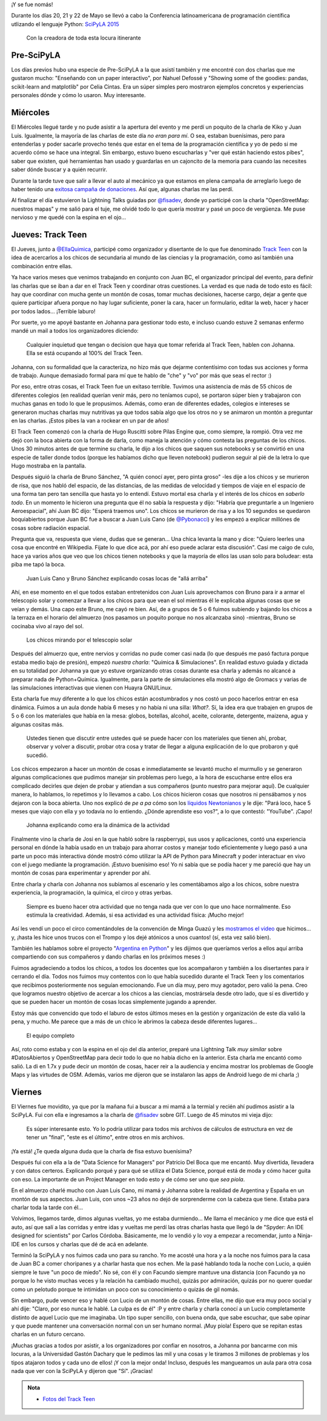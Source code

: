 .. title: SciPyLA 2015
.. slug: scipyla-2015
.. date: 2015-06-02 13:41:11 UTC-03:00
.. tags: argentina en python, python, posadas, misiones, argentina, track teen, scipyla
.. category: 
.. link: 
.. description: 
.. type: text

¡Y se fue nomás!

Durante los días 20, 21 y 22 de Mayo se llevó a cabo la Conferencia
latinoamericana de programación científica utlizando el lenguaje
Python: `SciPyLA 2015 <http://scipyla.org/conf/2015/>`_

.. figure:: IMG_20150522_094407.thumbnail.jpg
   :target: IMG_20150522_094407.jpg

   Con la creadora de toda esta locura itinerante   

Pre-SciPyLA
-----------

Los días previos hubo una especie de Pre-SciPyLA a la que asistí
también y me encontré con dos charlas que me gustaron mucho:
"Enseñando con un paper interactivo", por Nahuel Defossé y "Showing
some of the goodies: pandas, scikit-learn and matplotlib" por Celia
Cintas. Era un súper simples pero mostraron ejemplos concretos y
experiencias personales dónde y cómo lo usaron. Muy interesante.


.. TEASER_END


Miércoles
---------

El Miércoles llegué tarde y no pude asistir a la apertura del evento y
me perdí un poquito de la charla de Kiko y Juan Luis. Igualmente, la
mayoría de las charlas de este día *no eran para mí*. O sea, estaban
buenísimas, pero para entenderlas y poder sacarle provecho tenés que
estar en el tema de la programación científica y yo de pedo si me
acuerdo cómo se hace una integral. Sin embargo, estuvo bueno
escucharlas y "ver qué están haciendo estos pibes", saber que existen,
qué herramientas han usado y guardarlas en un cajoncito de la memoria
para cuando las necesites saber dónde buscar y a quién recurrir.

Durante la tarde tuve que salir a llevar el auto al mecánico ya que
estamos en plena campaña de arreglarlo luego de haber tenido una
`exitosa campaña de donaciones
<http://argentinaenpython.com.ar/donaciones/arreglo-de-vehiculo/>`_. Así
que, algunas charlas me las perdí.

Al finalizar el día estuvieron la Lightning Talks guiadas por
`@fisadev`_, donde yo participé con la charla "OpenStreetMap: nuestros
mapas" y me salió para el tuje, me olvidé todo lo que quería mostrar y
pasé un poco de vergüenza. Me puse nervioso y me quedé con la espina
en el ojo...

Jueves: Track Teen
------------------

El Jueves, junto a `@EllaQuimica`_, participé como organizador y
disertante de lo que fue denominado `Track Teen`_ con la idea de
acercarlos a los chicos de secundaria al mundo de las ciencias y la
programación, como así también una combinación entre ellas.

Ya hace varios meses que venimos trabajando en conjunto con Juan BC,
el organizador principal del evento, para definir las charlas que se
iban a dar en el Track Teen y coordinar otras cuestiones. La verdad es
que nada de todo esto es fácil: hay que coordinar con mucha gente un
montón de cosas, tomar muchas decisiones, hacerse cargo, dejar a gente
que quiere participar afuera porque no hay lugar suficiente, poner la
cara, hacer un formulario, editar la web, hacer y hacer por todos
lados... ¡Terrible laburo!

Por suerte, yo me apoyé bastante  en Johanna para gestionar todo esto,
e incluso  cuando estuve 2 semanas  enfermo mandé un mail  a todos los
organizadores diciendo:

  Cualquier inquietud que tengan o decision que haya que tomar
  referida al Track Teen, hablen con Johanna. Ella se está ocupando al
  100% del Track Teen.

Johanna, con su formalidad que la caracteriza, no hizo más que dejarme
contentísimo con todas sus acciones y forma de trabajo. Aunque
demasiado formal para mí que te hablo de "che" y "vo" por más que seas
el rector :)

Por eso, entre otras cosas, el Track Teen fue un exitaso
terrible. Tuvimos una asistencia de más de 55 chicos de diferentes
colegios (en realidad querían venir más, pero no teníamos cupo), se
portaron súper bien y trabajaron con muchas ganas en todo lo que le
propusimos. Además, como eran de diferentes edades, colegios e
intereses se generaron muchas charlas muy nutritivas ya que todos
sabía algo que los otros no y se animaron un montón a preguntar en las
charlas. ¡Estos pibes la van a rockear en un par de años!

El Track Teen comenzó con la charla de Hugo Ruscitti sobre Pilas
Engine que, como siempre, la rompió. Otra vez me dejó con la boca
abierta con la forma de darla, como maneja la atención y cómo contesta
las preguntas de los chicos. Unos 30 minutos antes de que termine su
charla, le dijo a los chicos que saquen sus notebooks y se convirtió
en una especie de taller donde todos (porque les habíamos dicho que
lleven notebook) pudieron seguir al pié de la letra lo que Hugo
mostraba en la pantalla.

Después siguió la charla de Bruno Sánchez, "A quién conocí ayer, pero
pinta groso" -les dije a los chicos y se murieron de risa, que nos
habló del espacio, de las distancias, de las medidas de velocidad y
tiempos de viaje en el espacio de una forma tan pero tan sencilla que
hasta yo lo entendí. Estuvo mortal esa charla y el interés de los
chicos en *saberlo todo*. En un momento le hicieron una pregunta que
él no sabía la respuesta y dijo: "Habría que preguntarle a un
Ingeniero Aeroespacial", ahí Juan BC dijo: "Esperá traemos uno". Los
chicos se murieron de risa y a los 10 segundos se quedaron
boquiabiertos porque Juan BC fue a buscar a Juan Luis Cano (de
`@Pybonacci`_) y les empezó a explicar millónes de cosas sobre
radiación espacial.

Pregunta que va, respuesta que viene, dudas que se generan... Una
chica levanta la mano y dice: "Quiero leerles una cosa que encontré en
Wikipedia. Fijate lo que dice acá, por ahí eso puede aclarar esta
discusión". Casi me caigo de culo, hace ya varios años que veo que los
chicos tienen notebooks y que la mayoría de ellos las usan solo para
boludear: esta piba me tapó la boca.

.. figure:: IMG_20150521_114753.thumbnail.jpg
   :target: IMG_20150521_114753.jpg

   Juan Luis Cano y Bruno Sánchez explicando cosas locas de "allá
   arriba"

Ahí, en ese momento en el que todos estaban entretenidos con Juan Luis
aprovechamos con Bruno para ir a armar el telescopio solar y comenzar
a llevar a los chicos para que vean el sol mientras él le explicaba
algunas cosas que se veían y demás. Una capo este Bruno, me cayó re
bien. Así, de a grupos de 5 o 6 fuimos subiendo y bajando los chicos a
la terraza en el horario del almuerzo (nos pasamos un poquito porque
no nos alcanzaba sino) -mientras, Bruno se cocinaba vivo al rayo del
sol.

.. figure:: IMG_20150521_121725.thumbnail.jpg
   :target: IMG_20150521_121725.jpg

   Los chicos mirando por el telescopio solar


Después del almuerzo que, entre nervios y corridas no pude comer casi
nada (lo que después me pasó factura porque estaba medio bajo de
presión), empezó *nuestra charla*: "Química & Simulaciones". En
realidad estuvo guiada y dictada en su totalidad por Johanna ya que yo
estuve organizando otras cosas durante esa charla y además no alcancé
a preparar nada de Python+Química. Igualmente, para la parte de
simulaciones ella mostró algo de Gromacs y varias de las simulaciones
interactivas que vienen con Huayra GNU/Linux.

Esta charla fue muy diferente a lo que los chicos están acostumbrados
y nos costó un poco hacerlos entrar en esa dinámica. Fuimos a un aula
donde había 6 meses y no había ni una silla: *What?*. Sí, la idea era
que trabajen en grupos de 5 o 6 con los materiales que había en la
mesa: globos, botellas, alcohol, aceite, colorante, detergente,
maizena, agua y algunas cositas más.

  Ustedes tienen que discutir entre ustedes qué se puede hacer con los
  materiales que tienen ahí, probar, observar y volver a discutir,
  probar otra cosa y tratar de llegar a alguna explicación de lo que
  probaron y qué sucedió.

Los chicos empezaron a hacer un montón de cosas e inmediatamente se
levantó mucho el murmullo y se generaron algunas complicaciones que
pudimos manejar sin problemas pero luego, a la hora de escucharse
entre ellos era complicado decirles que dejen de probar y atiendan a
sus compañeros (punto nuestro para mejorar aquí). De cualquier manera,
lo hablamos, lo repetimos y lo llevamos a cabo. Los chicos hicieron
cosas que nosotros ni pensábamos y nos dejaron con la boca
abierta. Uno nos explicó de *pe a pa* cómo son los `líquidos
Newtonianos <https://es.wikipedia.org/wiki/Fluido_newtoniano>`_ y le
dije: "Pará loco, hace 5 meses que viajo con ella y yo todavía no lo
entiendo. ¿Dónde aprendiste eso vos?", a lo que contestó:
"YouTube". ¡Capo!

.. figure:: IMG_20150521_144418.thumbnail.jpg
   :target: IMG_20150521_144418.jpg

   Johanna explicando como era la dinámica de la actividad

Finalmente vino la charla de Josi en la que habló sobre la
raspberrypi, sus usos y aplicaciones, contó una experiencia personal
en dónde la había usado en un trabajo para ahorrar costos y manejar
todo eficientemente y luego pasó a una parte un poco más interactiva
dónde mostró cómo utilizar la API de Python para Minecraft y poder
interactuar en vivo con el juego mediante la programación. ¡Estuvo
buenísimo eso! Yo ni sabía que se podía hacer y me pareció que hay un
montón de cosas para experimentar y aprender por ahí.


.. media:: https://www.youtube.com/watch?v=CJ_1MYUpii0

.. _Track Teen: http://argentinaenpython.com.ar/track-teen-scipy-la-2015/
.. _@EllaQuimica: https://twitter.com/EllaQuimica/
.. _@Pybonacci: https://twitter.com/Pybonacci/

Entre charla y charla con Johanna nos subíamos al escenario y les
comentábamos algo a los chicos, sobre nuestra experiencia, la
programación, la química, el circo y otras yerbas.

  Siempre es bueno hacer otra actividad que no tenga nada que ver con
  lo que uno hace normalmente. Eso estimula la creatividad. Además, si
  esa actividad es una actividad física: ¡Mucho mejor!

Así les vendí un poco el circo comentándoles de la convención de Minga
Guazú y les `mostramos el video
<https://www.youtube.com/watch?v=z1a2GChExNI>`_ que hicimos...  y,
¡hasta les hice unos trucos con el Trompo y los dejé atónicos a unos
cuantos!  (sí, esta vez salió bien).

También les hablamos sobre el proyecto "`Argentina en Python`_" y les
dijimos que queríamos verlos a ellos aquí arriba compartiendo con sus
compañeros y dando charlas en los próximos meses :)

.. _Argentina en Python: http://argentinaenpython.com.ar/

Fuimos agradeciendo a todos los chicos, a todos los docentes que los
acompañaron y también a los disertantes para ir cerrando el día. Todos
nos fuimos muy contentos con lo que había sucedido durante el Track
Teen y los comentarios que recibimos posteriormente nos seguían
emocionando. Fue un día muy, pero muy agotador, pero valió la
pena. Creo que logramos nuestro objetivo de acercar a los chicos a las
ciencias, mostrársela desde otro lado, que sí es divertido y que se
pueden hacer un montón de cosas locas simplemente jugando a aprender.

Estoy más que convencido que todo el laburo de estos últimos meses en
la gestión y organización de este día valió la pena, y mucho. Me
parece que a más de un chico le abrimos la cabeza desde diferentes
lugares...

.. figure:: DSC_7644.thumbnail.jpg
   :target: DSC_7644.jpg

   El equipo completo

Así, roto como estaba y con la espina en el ojo del día anterior,
preparé una Lightning Talk *muy similar* sobre #DatosAbiertos y
OpenStreetMap para decir todo lo que no había dicho en la
anterior. Esta charla me encantó como salió. La di en 1.7x y pude
decir un montón de cosas, hacer reir a la audiencia y encima mostrar
los problemas de Google Maps y las virtudes de OSM. Además, varios me
dijeron que se instalaron las apps de Android luego de mi charla ;)

Viernes
-------

El Viernes fue movidito, ya que por la mañana fui a buscar a mi mamá a
la termial y recién ahí pudimos asistir a la SciPyLA. Fui con ella e
ingresamos a la charla de `@fisadev`_ sobre GIT. Luego de 45 minutos
mi vieja dijo:

  Es súper interesante esto. Yo lo podría utilizar para todos mis
  archivos de cálculos de estructura en vez de tener un "final", "este
  es el último", entre otros en mis archivos.

¡Ya está! ¿Te queda alguna duda que la charla de fisa estuvo buenísima?

Después fui con ella a la de "Data Science for Managers" por Patricio
Del Boca que me encantó. Muy divertida, llevadera y con datos
certeros. Explicando porqué y para qué se utiliza el Data Science,
porqué está de moda y cómo hacer guita con eso. La importante de un
Project Manager en todo esto y de cómo ser uno que *sea piola*.

En el almuerzo charlé mucho con Juan Luis Cano, mi mamá y Johanna
sobre la realidad de Argentina y España en un montón de sus
aspectos. Juan Luis, con unos ~23 años no dejó de sorprenderme con la
cabeza que tiene. Estaba para charlar toda la tarde con él...

Volvimos, llegamos tarde, dimos algunas vueltas, yo me estaba
durmiendo... Me llama el mecánico y me dice que está el auto, así que
salí a las corridas y entre idas y vueltas me perdí las otras charlas
hasta que llegó la de "Spyder: An IDE designed for scientists" por
Carlos Córdoba. Básicamente, me lo vendió y lo voy a empezar a
recomendar, junto a Ninja-IDE en los cursos y charlas que dé de acá en
adelante.

Terminó la SciPyLA y nos fuimos cada uno para su rancho. Yo me acosté
una hora y a la noche nos fuimos para la casa de Juan BC a comer
choripanes y a charlar hasta que nos echen. Me la pasé hablando toda
la noche con Lucio, a quién siempre le tuve "un poco de miedo". No sé,
con él y con Facundo siempre mantuve una distancia (con Facundo ya no
porque lo he visto muchas veces y la relación ha cambiado mucho),
quizás por admiración, quizás por no querer quedar como un pelotudo
porque te intimidan un poco con su conocimiento o quizás de gil nomás.

Sin embargo, pude vencer eso y hablé con Lucio de un montón de
cosas. Entre ellas, me dijo que era muy poco social y ahí dije:
"Claro, por eso nunca le hablé. La culpa es de él" :P y entre charla y
charla conocí a un Lucio completamente distinto de aquel Lucio que me
imaginaba. Un tipo super sencillo, con buena onda, que sabe escuchar,
que sabe opinar y que puede mantener una conversación normal con un
ser humano normal. ¡Muy piola! Espero que se repitan estas charlas en
un futuro cercano.

.. _@fisadev: https://twitter.com/fisadev/

¡Muchas gracias a todos por asistir, a los organizadores por confiar
en nosotros, a Johanna por bancarme con mis locuras, a la Universidad
Gastón Dachary que le pedimos las mil y una cosas y le tiramos 3
millones de problemas y los tipos atajaron todos y cada uno de ellos!
¡Y con la mejor onda! Incluso, después les mangueamos un aula para
otra cosa nada que ver con la SciPyLA y dijeron que "Sí". ¡Gracias!

.. admonition:: Nota

   * `Fotos del Track Teen <http://argentinaenpython.com.ar/galeria/track-teen/>`_
